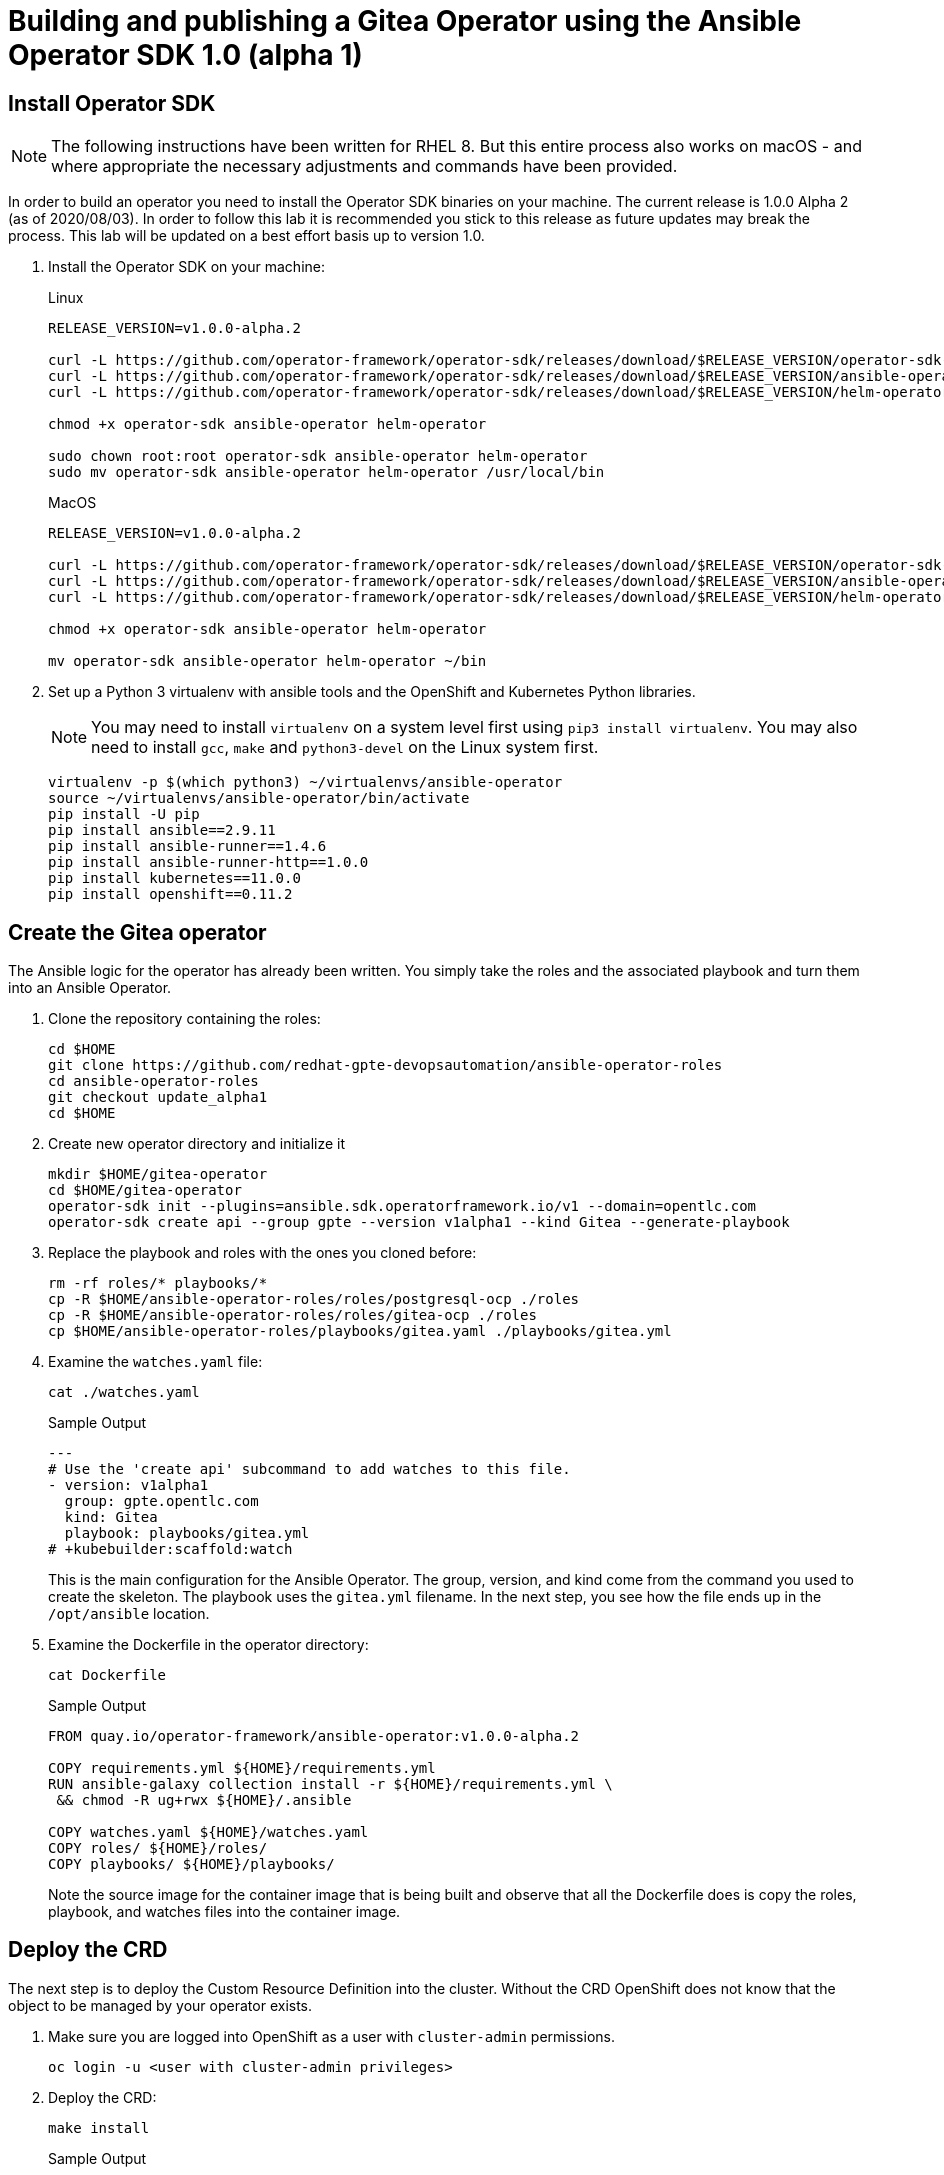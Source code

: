 = Building and publishing a Gitea Operator using the Ansible Operator SDK 1.0 (alpha 1)

== Install Operator SDK

[NOTE]
The following instructions have been written for RHEL 8. But this entire process also works on macOS - and where appropriate the necessary adjustments and commands have been provided.

In order to build an operator you need to install the Operator SDK binaries on your machine. The current release is 1.0.0 Alpha 2 (as of 2020/08/03). In order to follow this lab it is recommended you stick to this release as future updates may break the process. This lab will be updated on a best effort basis up to version 1.0.

. Install the Operator SDK on your machine:
+
.Linux
[source,sh]
----
RELEASE_VERSION=v1.0.0-alpha.2

curl -L https://github.com/operator-framework/operator-sdk/releases/download/$RELEASE_VERSION/operator-sdk-$RELEASE_VERSION-x86_64-linux-gnu -o operator-sdk
curl -L https://github.com/operator-framework/operator-sdk/releases/download/$RELEASE_VERSION/ansible-operator-$RELEASE_VERSION-x86_64-linux-gnu -o ansible-operator
curl -L https://github.com/operator-framework/operator-sdk/releases/download/$RELEASE_VERSION/helm-operator-$RELEASE_VERSION-x86_64-linux-gnu -o helm-operator

chmod +x operator-sdk ansible-operator helm-operator

sudo chown root:root operator-sdk ansible-operator helm-operator
sudo mv operator-sdk ansible-operator helm-operator /usr/local/bin
----
+
.MacOS
[source,sh]
----
RELEASE_VERSION=v1.0.0-alpha.2

curl -L https://github.com/operator-framework/operator-sdk/releases/download/$RELEASE_VERSION/operator-sdk-$RELEASE_VERSION-x86_64-apple-darwin -o operator-sdk
curl -L https://github.com/operator-framework/operator-sdk/releases/download/$RELEASE_VERSION/ansible-operator-$RELEASE_VERSION-x86_64-apple-darwin -o ansible-operator
curl -L https://github.com/operator-framework/operator-sdk/releases/download/$RELEASE_VERSION/helm-operator-$RELEASE_VERSION-x86_64-apple-darwin -o helm-operator

chmod +x operator-sdk ansible-operator helm-operator

mv operator-sdk ansible-operator helm-operator ~/bin
----

. Set up a Python 3 virtualenv with ansible tools and the OpenShift and Kubernetes Python libraries.
+
[NOTE]
You may need to install `virtualenv` on a system level first using `pip3 install virtualenv`. You may also need to install `gcc`, `make` and `python3-devel` on the Linux system first.
+
[source,sh]
----
virtualenv -p $(which python3) ~/virtualenvs/ansible-operator
source ~/virtualenvs/ansible-operator/bin/activate
pip install -U pip
pip install ansible==2.9.11
pip install ansible-runner==1.4.6
pip install ansible-runner-http==1.0.0
pip install kubernetes==11.0.0
pip install openshift==0.11.2
----

== Create the Gitea operator

The Ansible logic for the operator has already been written. You simply take the roles and the associated playbook and turn them into an Ansible Operator.

. Clone the repository containing the roles:
+
[source,sh]
----
cd $HOME
git clone https://github.com/redhat-gpte-devopsautomation/ansible-operator-roles
cd ansible-operator-roles
git checkout update_alpha1
cd $HOME
----

. Create new operator directory and initialize it
+
[source,sh]
----
mkdir $HOME/gitea-operator
cd $HOME/gitea-operator
operator-sdk init --plugins=ansible.sdk.operatorframework.io/v1 --domain=opentlc.com
operator-sdk create api --group gpte --version v1alpha1 --kind Gitea --generate-playbook
----

. Replace the playbook and roles with the ones you cloned before:
+
[source,sh]
----
rm -rf roles/* playbooks/*
cp -R $HOME/ansible-operator-roles/roles/postgresql-ocp ./roles
cp -R $HOME/ansible-operator-roles/roles/gitea-ocp ./roles
cp $HOME/ansible-operator-roles/playbooks/gitea.yaml ./playbooks/gitea.yml
----

. Examine the `watches.yaml` file:
+
[source,sh]
----
cat ./watches.yaml
----
+
.Sample Output
[source,texinfo]
----
---
# Use the 'create api' subcommand to add watches to this file.
- version: v1alpha1
  group: gpte.opentlc.com
  kind: Gitea
  playbook: playbooks/gitea.yml
# +kubebuilder:scaffold:watch
----
+
This is the main configuration for the Ansible Operator. The group, version, and kind come from the command you used to create the skeleton. The playbook uses the `gitea.yml` filename. In the next step, you see how the file ends up in the `/opt/ansible` location.

. Examine the Dockerfile in the operator directory:
+
[source,sh]
----
cat Dockerfile
----
+
.Sample Output
[source,texinfo]
----
FROM quay.io/operator-framework/ansible-operator:v1.0.0-alpha.2

COPY requirements.yml ${HOME}/requirements.yml
RUN ansible-galaxy collection install -r ${HOME}/requirements.yml \
 && chmod -R ug+rwx ${HOME}/.ansible

COPY watches.yaml ${HOME}/watches.yaml
COPY roles/ ${HOME}/roles/
COPY playbooks/ ${HOME}/playbooks/
----
+
Note the source image for the container image that is being built and observe that all the Dockerfile does is copy the roles, playbook, and watches files into the container image.

== Deploy the CRD

The next step is to deploy the Custom Resource Definition into the cluster. Without the CRD OpenShift does not know that the object to be managed by your operator exists.

. Make sure you are logged into OpenShift as a user with `cluster-admin` permissions.
+
[source,sh]
----
oc login -u <user with cluster-admin privileges>
----

. Deploy the CRD:
+
[source,sh]
----
make install
----
+
.Sample Output
[source,texinfo]
----
./bin/kustomize build config/crd | kubectl apply -f -
customresourcedefinition.apiextensions.k8s.io/giteas.gpte.opentlc.com created
----

== Test the operator

The Operator SDK contains capabilities to test your operator without having to build the operator container image or deploying the operator to the cluster. This is a really convenient capability while developing and testing your operator.

. Run the operator from your local machine
+
[source,sh]
----
make run
----
+
.Sample Output
[source,texinfo]
----
/usr/local/bin/ansible-operator run
{"level":"info","ts":1596467508.832768,"logger":"cmd","msg":"Version","Go Version":"go1.13.8","GOOS":"linux","GOARCH":"amd64","ansible-operator":"v1.0.0-alpha.2"}
{"level":"info","ts":1596467508.8351552,"logger":"cmd","msg":"WATCH_NAMESPACE environment variable not set. Watching all namespaces.","Namespace":""}
I0803 15:11:49.885657    1926 request.go:621] Throttling request took 1.003824699s, request: GET:https://api.cluster-0015.0015.example.opentlc.com:6443/apis/packages.operators.coreos.com/v1?timeout=32s
{"level":"info","ts":1596467513.8918107,"logger":"controller-runtime.metrics","msg":"metrics server is starting to listen","addr":":8080"}
{"level":"info","ts":1596467513.8929703,"logger":"watches","msg":"Environment variable not set; using default value","envVar":"ANSIBLE_VERBOSITY_GITEA_GPTE_OPENTLC_COM","default":2}
{"level":"info","ts":1596467513.8930135,"logger":"cmd","msg":"Environment variable not set; using default value","Namespace":"","envVar":"ANSIBLE_DEBUG_LOGS","ANSIBLE_DEBUG_LOGS":false}
{"level":"info","ts":1596467513.8930264,"logger":"ansible-controller","msg":"Watching resource","Options.Group":"gpte.opentlc.com","Options.Version":"v1alpha1","Options.Kind":"Gitea"}
{"level":"info","ts":1596467513.8936727,"logger":"proxy","msg":"Starting to serve","Address":"127.0.0.1:8888"}
{"level":"info","ts":1596467513.8938189,"logger":"controller-runtime.manager","msg":"starting metrics server","path":"/metrics"}
{"level":"info","ts":1596467513.8938944,"logger":"controller-runtime.controller","msg":"Starting EventSource","controller":"gitea-controller","source":"kind source: gpte.opentlc.com/v1alpha1, Kind=Gitea"}
{"level":"info","ts":1596467513.994231,"logger":"controller-runtime.controller","msg":"Starting Controller","controller":"gitea-controller"}
{"level":"info","ts":1596467513.9942627,"logger":"controller-runtime.controller","msg":"Starting workers","controller":"gitea-controller","worker count":2}
----

. Leave the operator running and open a second shell to your bastion.
. Create a new project to run your Gitea instance in
+
[source,sh]
----
oc new-project gitea
----

. Create a Gitea custom resource:
+
[source,sh]
----
echo "apiVersion: gpte.opentlc.com/v1alpha1
kind: Gitea
metadata:
  name: repository
spec:
  postgresqlVolumeSize: 4Gi
  giteaVolumeSize: 4Gi
  giteaSsl: True" > $HOME/gitea-operator/config/samples/gitea-server.yaml
----

. Create the Custom Resource
+
[source,sh]
----
oc create -f $HOME/gitea-operator/config/samples/gitea-server.yaml -n gitea
----

. In the first window observe the operator code creating the application. You should see no errors.
+
Once the operator finishes the deploy it usually runs through the playbook one more time because the reconcile period will have already passed. Again you should see no errors.

. In the second window examine the Gitea custom resource:
+
[source,sh]
----
oc get gitea repository -o yaml -n gitea
----
+
.Sample Output
[source,texinfo]
----
[...]
spec:
  giteaSsl: true
  giteaVolumeSize: 4Gi
  postgresqlVolumeSize: 4Gi
status:
  conditions:
  - ansibleResult:
      changed: 0
      completion: 2020-08-03T15:28:19.169033
      failures: 0
      ok: 7
      skipped: 0
    lastTransitionTime: "2020-08-03T15:26:35Z"
    message: Awaiting next reconciliation
    reason: Successful
    status: "True"
    type: Running
----
+
You should see that the `ansibleResult` is successful.

. Delete the gitea repository again.
+
[source,sh]
----
oc delete gitea repository -n gitea
----

In the first window where the operator is running stop the operator by pressing `Ctrl-C`.

== Build the operator container image

Before you build the operator image you need to make a few adjustments to the project. When testing you ran the operator as a cluster admin. But when you run the opeator as a pod it uses the `default` service account in the project that it gets installed to. Because the operator needs to create/update/manipulate a number of Kubernetes objects you need to adjust the cluster role that grants the correct permissions to the operator pod.

. Update the file config/rbac/role.yaml:

* At the bottom of the file (below the line `# +kubebuilder:scaffold:rules`) add two more *apiGroups* sections.
** Add a section with api group `""`,  resources: `serviceaccounts`, `persistentvolumeclaims`, `configmaps` and `services` and all the verbs.
** The operator also creates a route for the application. Add a new section with api group `route.openshift.io`, resource `routes` and all the verbs.
+
The final file should look like this:
+
[source,sh]
----
---
apiVersion: rbac.authorization.k8s.io/v1
kind: ClusterRole
metadata:
  name: manager-role
rules:
  ##
  ## Base operator rules
  ##
  - apiGroups:
      - ""
    resources:
      - secrets
      - pods
      - pods/exec
      - pods/log
    verbs:
      - create
      - delete
      - get
      - list
      - patch
      - update
      - watch
  - apiGroups:
      - apps
    resources:
      - deployments
      - daemonsets
      - replicasets
      - statefulsets
    verbs:
      - create
      - delete
      - get
      - list
      - patch
      - update
      - watch
  ##
  ## Rules for gpte.opentlc.com/v1alpha1, Kind: Gitea
  ##
  - apiGroups:
      - gpte.opentlc.com
    resources:
      - giteas
      - giteas/status
    verbs:
      - create
      - delete
      - get
      - list
      - patch
      - update
      - watch
# +kubebuilder:scaffold:rules
  - apiGroups:
      - ""
    resources:
      - serviceaccounts
      - persistentvolumeclaims
      - configmaps
      - services
    verbs:
      - create
      - delete
      - get
      - list
      - patch
      - update
      - watch
  - apiGroups:
      - route.openshift.io
    resources:
      - routes
    verbs:
      - create
      - delete
      - get
      - list
      - patch
      - update
      - watch
----

. By default the operator gets installed in project `gitea-operator-system`. 
+
Should you want to change the name of the project change the property `namespace` in the file `config/default/kustomization.yaml`. In this file you can also enable Prometheus monitoring for your operator.

. Make sure you are logged into Quay (use `docker login` instead of `podman login` on macOS).
+
[source,sh]
----
export QUAY_ID=<your quay id>
podman login -u ${QUAY_ID} quay.io
----
+
.Sample Output
[source,texinfo]
----
Password:
Login Succeeded!
----

. To build on Linux with `podman` instead of `docker` make sure that docker is symlink to podman:
+
[source,sh]
----
sudo ln -s $(which podman) /usr/bin/docker
----

. Build the operator container image
+
[source,sh]
----
make docker-build IMG=quay.io/$QUAY_ID/gitea-operator:v0.0.1
----
+
.Sample Output
[source,texinfo]
----
docker build . -t quay.io/wkulhanek/gitea-operator:v0.0.1
STEP 1: FROM quay.io/operator-framework/ansible-operator:v1.0.0-alpha.2
Getting image source signatures
Copying blob 47db82df7f3f done
Copying blob 0a7116fa49cf done
Copying blob 77c58f19bd6e done
Copying blob 280c46b716aa done
Copying blob bc948542ae1b done
Copying blob 44c2ae303bf0 done
Copying blob bcb9e7c77030 done
Copying config 4e28d359ac done
Writing manifest to image destination
Storing signatures
STEP 2: COPY requirements.yml ${HOME}/requirements.yml
56c2b68924776e672d01612aad1c9aeff8ee39f23b596a661ea855572c03f2aa
STEP 3: RUN ansible-galaxy collection install -r ${HOME}/requirements.yml  && chmod -R ug+rwx ${HOME}/.ansible
Process install dependency map
Starting collection install process
Installing 'community.kubernetes:0.11.1' to '/opt/ansible/.ansible/collections/ansible_collections/community/kubernetes'
Installing 'operator_sdk.util:0.0.0' to '/opt/ansible/.ansible/collections/ansible_collections/operator_sdk/util'
03c8c778415043f98095c23747073527b7e5fe7c84ef34521d091bc7136f546f
STEP 4: COPY watches.yaml ${HOME}/watches.yaml
f97715a353fda42abcad65015b855e833264a81077d370ead32fd268536145f2
STEP 5: COPY roles/ ${HOME}/roles/
79f4aec7713c17a3162e8088fce597ed6a64841cfdd433a0a2b12d7b1e921ffd
STEP 6: COPY playbooks/ ${HOME}/playbooks/
STEP 7: COMMIT quay.io/wkulhanek/gitea-operator:v0.0.1
7105bb2197d6575d6efd9e0d2dfbd840331a7a80ebf1de054aca49df3f21b0cb
----

. Push the image to the registry:
+
[source,sh]
----
make docker-push IMG=quay.io/$QUAY_ID/gitea-operator:v0.0.1
----

. Make sure the repository `$QUAY_ID/gitea-operator` in Quay is public.

== Deploy the Operator to your cluster

You can use the Operator SDK to deploy the operator to your cluster.

. Again make sure that you are logged in as a user with `cluster-admin` privileges.
. Deploy the operator to your cluster.
+
[source,sh]
----
make deploy IMG=quay.io/$QUAY_ID/gitea-operator:v0.0.1
----
+
.Sample Output
[source,sh]
----
cd config/manager && /home/wkulhane-redhat.com/gitea-operator/bin/kustomize edit set image controller=quay.io/wkulhanek/gitea-operator:v0.0.1
/home/wkulhane-redhat.com/gitea-operator/bin/kustomize build config/default | kubectl apply -f -
I0803 15:57:52.769773    3589 request.go:621] Throttling request took 1.185205589s, request: GET:https://api.cluster-0015.0015.example.opentlc.com:6443/apis/sources.eventing.knative.dev/v1alpha1?timeout=32s
namespace/gitea-operator-system created
customresourcedefinition.apiextensions.k8s.io/giteas.gpte.opentlc.com unchanged
role.rbac.authorization.k8s.io/gitea-operator-leader-election-role created
clusterrole.rbac.authorization.k8s.io/gitea-operator-manager-role created
clusterrole.rbac.authorization.k8s.io/gitea-operator-proxy-role created
clusterrole.rbac.authorization.k8s.io/gitea-operator-metrics-reader created
rolebinding.rbac.authorization.k8s.io/gitea-operator-leader-election-rolebinding created
clusterrolebinding.rbac.authorization.k8s.io/gitea-operator-manager-rolebinding created
clusterrolebinding.rbac.authorization.k8s.io/gitea-operator-proxy-rolebinding created
service/gitea-operator-controller-manager-metrics-service created
deployment.apps/gitea-operator-controller-manager created
servicemonitor.monitoring.coreos.com/gitea-operator-controller-manager-metrics-monitor created
----

. Find the operator pod:
+
[source,sh]
----
oc get pod -n gitea-operator-system
----
+
.Sample Output
[source,texinfo]
----
NAME                                                 READY   STATUS    RESTARTS   AGE
gitea-operator-controller-manager-85798c794c-mwxcn   2/2     Running   0          21s
----

. Tail the logs of the `manager` container in your operator pod:
+
[source,sh]
----
oc logs -f gitea-operator-controller-manager-85798c794c-mwxcn -c manager -n gitea-operator-system 
----

. In a second window re-create your gitea custom resource `repository`.
+
[source,sh]
----
oc create -f $HOME/gitea-operator/config/samples/gitea-server.yaml -n gitea
----

. Observe the logs from the operator. Once again there should be no errors.
+
Should you get permission errors make sure you double check the `role.yaml`.
+
[TIP]
====
If you need to make adjustments to the role you can just redeploy the operator after you made your changes:

[source,sh]
----
make deploy IMG=quay.io/$QUAY_ID/gitea-operator:v0.0.1
----
====

. Your operator is now running on the cluster and managing Giteas for the whole cluster.
+
Clean up the Gitea repository and operator before proceeding to the next section:
+
[source,sh]
----
oc delete -f $HOME/gitea-operator/config/samples/gitea-server.yaml -n gitea
oc delete project gitea
make undeploy IMG=quay.io/$QUAY_ID/gitea-operator:v0.0.1
----

== Operator Lifecycle manager

In this section you create the artifacts necessary to surface your operator in the OperatorHub on your cluster. This allows cluster administrators to install the operator into your cluster using the Operator Lifecycle Manager.

. Make sure you're logged into the cluster as a cluster-admin.
. Create the operator bundle. The bundle contains a number of YAML manifests that describe your operator.
+
[source,sh]
----
cd $HOME/gitea-operator
make bundle
----
+
.Sample Output
[source,texinfo]
----
operator-sdk generate kustomize manifests -q

Display name for the operator (required):
> Gitea Operator

Description for the operator (required):
> Gitea Operator - provided by Red Hat GPTE

Provider's name for the operator (required):
> Red Hat GPTE

Any relevant URL for the provider name (optional):
> www.redhat.com/partners

Comma-separated list of keywords for your operator (required):
> gitea,repository

Comma-separated list of maintainers and their emails (e.g. 'name1:email1, name2:email2') (required):
> Wolfgang Kulhanek:wkulhane@redhat.com

/home/wkulhane-redhat.com/gitea-operator/bin/kustomize build config/manifests | operator-sdk generate bundle -q --overwrite --version 0.0.1
INFO[0000] Building annotations.yaml
INFO[0000] Writing annotations.yaml in /home/wkulhane-redhat.com/gitea-operator/bundle/metadata
INFO[0000] Building Dockerfile
INFO[0000] Writing bundle.Dockerfile in /home/wkulhane-redhat.com/gitea-operator
operator-sdk bundle validate ./bundle
INFO[0000] Found annotations file                        bundle-dir=bundle container-tool=docker
INFO[0000] Could not find optional dependencies file     bundle-dir=bundle container-tool=docker
INFO[0000] All validation tests have completed successfully
----

. Build the bundle container image. This wraps all the generated YAML manifests into an OCI compliant container image. This container image is much easier to maintain than a bunch of YAML files (on macOS use `docker` instead of `podman`).
+
[source,sh]
----
podman build -f bundle.Dockerfile -t quay.io/wkulhanek/gitea-operator-bundle:v0.1.0 .
----

. Push the bundle image to the Quay registry and then validate that it looks correct (on macOS use `docker` instead of `podman`).
+
[source,sh]
----
podman push quay.io/wkulhanek/gitea-operator-bundle:v0.1.0
operator-sdk bundle validate quay.io/wkulhanek/gitea-operator-bundle:v0.1.0 -b podman 
----

. The next step is to create a catalog index image. There is a dedicated tool that helps with adding bundle images into an index image.
+
Download and install the `opm` tool:
+
.Linux (simple approach)
[source,sh]
----
curl -L https://github.com/operator-framework/operator-registry/releases/download/v1.12.3/linux-amd64-opm -o ./opm
chmod +x ./opm
sudo chown root:root ./opm
mv opm /usr/local/bin/opm
----
+
.macOS
[source,sh]
----
# curl -L https://github.com/operator-framework/operator-registry/releases/download/v1.13.5/darwin-amd64-opm -o ./opm
curl -L https://github.com/operator-framework/operator-registry/releases/download/v1.12.3/darwin-amd64-opm  -o ./opm
chmod +x ./opm
# sudo xattr -d com.apple.quarantine ./opm
mv opm ~/bin/opm
----
+
[NOTE]
====
On Linux the preferred way is to extract the `opm` tool from the officially built image for the version of your OpenShift cluster.

Create a file `auth.json` with your pull secret for the Red Hat registries. You can get that secret at https://try.openshift.com. Extract the opm tool from the most recent OpenShift operator registry image:

[source,sh]
----
REG_CREDS=./auth.json
oc image extract registry.redhat.io/openshift4/ose-operator-registry:v4.5 -a ${REG_CREDS} --path /usr/bin/opm:. --confirm
chmod +x ./opm
sudo chown root:root ./opm
sudo mv ./opm /usr/local/bin/opm
----
====

. Set your Quay ID and make sure you are still logged into Quay (on macOS use `docker` instead of `podman`):
+
[source,sh]
----
export QUAY_ID=<your quay id>
podman login -u $QUAY_ID quay.io
----

. Create the index image - this image contains just the bundle image for the gitea operator:
+
[NOTE]
On macOS you need to add the parameter `--build-tool docker` because `podman` does not exist for on macOS.
+
[source,sh]
----
opm index add \
    --bundles quay.io/$QUAY_ID/gitea-operator-bundle:v0.1.0 \
    --tag quay.io/$QUAY_ID/gitea-catalog:latest
----
+
.Sample Output
[source,texinfo]
----
INFO[0000] building the index                            bundles="[quay.io/wkulhanek/gitea-operator-bundle:v0.1.0]"
INFO[0000] resolved name: quay.io/wkulhanek/gitea-operator-bundle:v0.1.0
INFO[0000] fetched                                       digest="sha256:9562590fac1c04e3fe8045acecd7343b5cd554bfe9a67ea81921dc11249b5984"
INFO[0000] fetched                                       digest="sha256:652a70cf08ef58af7d8719250007729b5aafbc963bf56a7c8d209b444dfdeff5"
INFO[0000] fetched                                       digest="sha256:0d896566e847dbf94b4b441a91215d5207751e05d4e021a487f11416c890e639"
INFO[0000] fetched                                       digest="sha256:ec6ce27a995682134bc941630d9068c8e18e9411084e71cd7bb78109e7e5c724"
INFO[0000] fetched                                       digest="sha256:3f924f56a4e06070c910e8322865ece1b8fc41f64de3113f4d1f5c2c3b1d35ee"
INFO[0000] unpacking layer: {application/vnd.docker.image.rootfs.diff.tar.gzip sha256:652a70cf08ef58af7d8719250007729b5aafbc963bf56a7c8d209b444dfdeff5 2206 [] map[] <nil>}
INFO[0000] unpacking layer: {application/vnd.docker.image.rootfs.diff.tar.gzip sha256:ec6ce27a995682134bc941630d9068c8e18e9411084e71cd7bb78109e7e5c724 383 [] map[] <nil>}
INFO[0000] unpacking layer: {application/vnd.docker.image.rootfs.diff.tar.gzip sha256:0d896566e847dbf94b4b441a91215d5207751e05d4e021a487f11416c890e639 448 [] map[] <nil>}
INFO[0000] Could not find optional dependencies file     dir=bundle_tmp616545949 file=bundle_tmp616545949/metadata load=annotations
INFO[0000] found csv, loading bundle                     dir=bundle_tmp616545949 file=bundle_tmp616545949/manifests load=bundle
INFO[0000] loading bundle file                           dir=bundle_tmp616545949/manifests file=gitea-operator-metrics-reader_rbac.authorization.k8s.io_v1beta1_clusterrole.yaml load=bundle
INFO[0000] loading bundle file                           dir=bundle_tmp616545949/manifests file=gitea-operator.clusterserviceversion.yaml load=bundle
INFO[0000] loading bundle file                           dir=bundle_tmp616545949/manifests file=gpte.opentlc.com_giteas.yaml load=bundle
INFO[0000] Generating dockerfile                         bundles="[quay.io/wkulhanek/gitea-operator-bundle:v0.1.0]"
INFO[0000] writing dockerfile: index.Dockerfile813880307  bundles="[quay.io/wkulhanek/gitea-operator-bundle:v0.1.0]"
INFO[0000] running podman build                          bundles="[quay.io/wkulhanek/gitea-operator-bundle:v0.1.0]"
INFO[0000] [podman build --format docker -f index.Dockerfile813880307 -t quay.io/wkulhanek/gitea-catalog:latest .]  bundles="[quay.io/wkulhanek/gitea-operator-bundle:v0.1.0]"
----

. Push the catalog image to the Quay repository (on macOS use `docker` instead of `podman`):
+
[source,sh]
----
podman push quay.io/$QUAY_ID/gitea-catalog:latest
----

. Make sure that the repos `gitea-catalog`, `gitea-operator-bundle` and `gitea-operator` in your Quay account are public.

. In order to use the catalog image from your OpenShift cluster you need to create a catalog source that points to your index image. `openshift-marketplace` is a good project to collect your catalog sources.
+
[source,sh]
----
echo "apiVersion: operators.coreos.com/v1alpha1
kind: CatalogSource
metadata:
  name: redhat-gpte
  namespace: openshift-marketplace
spec:
  sourceType: grpc
  image: quay.io/$QUAY_ID/gitea-catalog:latest
  displayName: Red Hat GPTE" > $HOME/gitea-operator/catalog_source.yaml
----

. Create the Catalog Source in the cluster
+
[source,sh]
----
oc create -f $HOME/gitea-operator/catalog_source.yaml
----

. Log into the OpenShift Web Console, create a new project, navigate to the Operator Hub and you should see the new "Provider Type" and the Gitea Operator in the list of operators.

. You can now deploy the operator from the Operator Hub.

== TBD:

* CRD enhancements for oc explain
* Add icon and better description to Operator in Operator Hub
